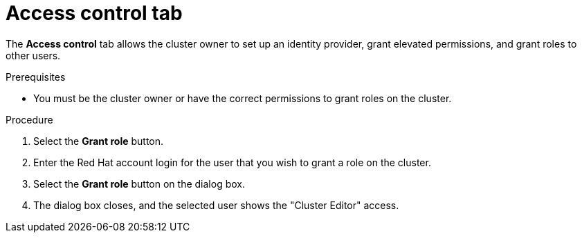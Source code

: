 // Module included in the following assemblies:
//
// ocm/ocm-overview.adoc

[id="ocm-accesscontrol-tab_{context}"]
= Access control tab

The **Access control** tab allows the cluster owner to set up an identity provider, grant elevated permissions, and grant roles to other users.

.Prerequisites

* You must be the cluster owner or have the correct permissions to grant roles on the cluster.

.Procedure

. Select the **Grant role** button.
. Enter the Red Hat account login for the user that you wish to grant a role on the cluster.
. Select the **Grant role** button on the dialog box.
. The dialog box closes, and the selected user shows the "Cluster Editor" access.
